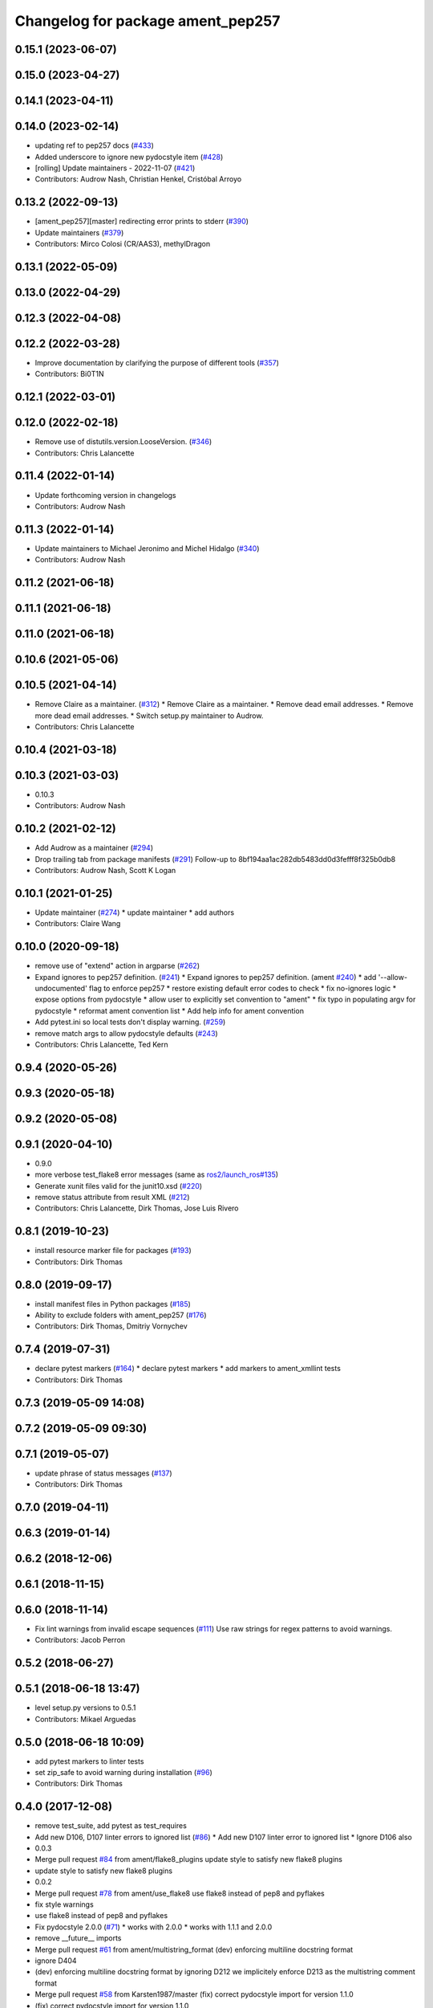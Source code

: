 ^^^^^^^^^^^^^^^^^^^^^^^^^^^^^^^^^^
Changelog for package ament_pep257
^^^^^^^^^^^^^^^^^^^^^^^^^^^^^^^^^^

0.15.1 (2023-06-07)
-------------------

0.15.0 (2023-04-27)
-------------------

0.14.1 (2023-04-11)
-------------------

0.14.0 (2023-02-14)
-------------------
* updating ref to pep257 docs (`#433 <https://github.com/ament/ament_lint/issues/433>`_)
* Added underscore to ignore new pydocstyle item (`#428 <https://github.com/ament/ament_lint/issues/428>`_)
* [rolling] Update maintainers - 2022-11-07 (`#421 <https://github.com/ament/ament_lint/issues/421>`_)
* Contributors: Audrow Nash, Christian Henkel, Cristóbal Arroyo

0.13.2 (2022-09-13)
-------------------
* [ament_pep257][master] redirecting error prints to stderr (`#390 <https://github.com/ament/ament_lint/issues/390>`_)
* Update maintainers (`#379 <https://github.com/ament/ament_lint/issues/379>`_)
* Contributors: Mirco Colosi (CR/AAS3), methylDragon

0.13.1 (2022-05-09)
-------------------

0.13.0 (2022-04-29)
-------------------

0.12.3 (2022-04-08)
-------------------

0.12.2 (2022-03-28)
-------------------
* Improve documentation by clarifying the purpose of different tools (`#357 <https://github.com/ament/ament_lint/issues/357>`_)
* Contributors: Bi0T1N

0.12.1 (2022-03-01)
-------------------

0.12.0 (2022-02-18)
-------------------
* Remove use of distutils.version.LooseVersion. (`#346 <https://github.com/ament/ament_lint/issues/346>`_)
* Contributors: Chris Lalancette

0.11.4 (2022-01-14)
-------------------
* Update forthcoming version in changelogs
* Contributors: Audrow Nash

0.11.3 (2022-01-14)
-------------------
* Update maintainers to Michael Jeronimo and Michel Hidalgo (`#340 <https://github.com/ament/ament_lint/issues/340>`_)
* Contributors: Audrow Nash

0.11.2 (2021-06-18)
-------------------

0.11.1 (2021-06-18)
-------------------

0.11.0 (2021-06-18)
-------------------

0.10.6 (2021-05-06)
-------------------

0.10.5 (2021-04-14)
-------------------
* Remove Claire as a maintainer. (`#312 <https://github.com/ament/ament_lint/issues/312>`_)
  * Remove Claire as a maintainer.
  * Remove dead email addresses.
  * Remove more dead email addresses.
  * Switch setup.py maintainer to Audrow.
* Contributors: Chris Lalancette

0.10.4 (2021-03-18)
-------------------

0.10.3 (2021-03-03)
-------------------
* 0.10.3
* Contributors: Audrow Nash

0.10.2 (2021-02-12)
-------------------
* Add Audrow as a maintainer (`#294 <https://github.com/ament/ament_lint/issues/294>`_)
* Drop trailing tab from package manifests (`#291 <https://github.com/ament/ament_lint/issues/291>`_)
  Follow-up to 8bf194aa1ac282db5483dd0d3fefff8f325b0db8
* Contributors: Audrow Nash, Scott K Logan

0.10.1 (2021-01-25)
-------------------
* Update maintainer (`#274 <https://github.com/ament/ament_lint/issues/274>`_)
  * update maintainer
  * add authors
* Contributors: Claire Wang

0.10.0 (2020-09-18)
-------------------
* remove use of "extend" action in argparse (`#262 <https://github.com/ament/ament_lint/issues/262>`_)
* Expand ignores to pep257 definition. (`#241 <https://github.com/ament/ament_lint/issues/241>`_)
  * Expand ignores to pep257 definition. (ament `#240 <https://github.com/ament/ament_lint/issues/240>`_)
  * add '--allow-undocumented' flag to enforce pep257
  * restore existing default error codes to check
  * fix no-ignores logic
  * expose options from pydocstyle
  * allow user to explicitly set convention to "ament"
  * fix typo in populating argv for pydocstyle
  * reformat ament convention list
  * Add help info for ament convention
* Add pytest.ini so local tests don't display warning. (`#259 <https://github.com/ament/ament_lint/issues/259>`_)
* remove match args to allow pydocstyle defaults (`#243 <https://github.com/ament/ament_lint/issues/243>`_)
* Contributors: Chris Lalancette, Ted Kern

0.9.4 (2020-05-26)
------------------

0.9.3 (2020-05-18)
------------------

0.9.2 (2020-05-08)
------------------

0.9.1 (2020-04-10)
------------------
* 0.9.0
* more verbose test_flake8 error messages (same as `ros2/launch_ros#135 <https://github.com/ros2/launch_ros/issues/135>`_)
* Generate xunit files valid for the junit10.xsd (`#220 <https://github.com/ament/ament_lint/issues/220>`_)
* remove status attribute from result XML (`#212 <https://github.com/ament/ament_lint/issues/212>`_)
* Contributors: Chris Lalancette, Dirk Thomas, Jose Luis Rivero

0.8.1 (2019-10-23)
------------------
* install resource marker file for packages (`#193 <https://github.com/ament/ament_lint/issues/193>`_)
* Contributors: Dirk Thomas

0.8.0 (2019-09-17)
------------------
* install manifest files in Python packages (`#185 <https://github.com/ament/ament_lint/issues/185>`_)
* Ability to exclude folders with ament_pep257 (`#176 <https://github.com/ament/ament_lint/issues/176>`_)
* Contributors: Dirk Thomas, Dmitriy Vornychev

0.7.4 (2019-07-31)
------------------
* declare pytest markers (`#164 <https://github.com/ament/ament_lint/issues/164>`_)
  * declare pytest markers
  * add markers to ament_xmllint tests
* Contributors: Dirk Thomas

0.7.3 (2019-05-09 14:08)
------------------------

0.7.2 (2019-05-09 09:30)
------------------------

0.7.1 (2019-05-07)
------------------
* update phrase of status messages (`#137 <https://github.com/ament/ament_lint/issues/137>`_)
* Contributors: Dirk Thomas

0.7.0 (2019-04-11)
------------------

0.6.3 (2019-01-14)
------------------

0.6.2 (2018-12-06)
------------------

0.6.1 (2018-11-15)
------------------

0.6.0 (2018-11-14)
------------------
* Fix lint warnings from invalid escape sequences (`#111 <https://github.com/ament/ament_lint/issues/111>`_)
  Use raw strings for regex patterns to avoid warnings.
* Contributors: Jacob Perron

0.5.2 (2018-06-27)
------------------

0.5.1 (2018-06-18 13:47)
------------------------
* level setup.py versions to 0.5.1
* Contributors: Mikael Arguedas

0.5.0 (2018-06-18 10:09)
------------------------
* add pytest markers to linter tests
* set zip_safe to avoid warning during installation (`#96 <https://github.com/ament/ament_lint/issues/96>`_)
* Contributors: Dirk Thomas

0.4.0 (2017-12-08)
------------------
* remove test_suite, add pytest as test_requires
* Add new D106, D107 linter errors to ignored list (`#86 <https://github.com/ament/ament_lint/issues/86>`_)
  * Add new D107 linter error to ignored list
  * Ignore D106 also
* 0.0.3
* Merge pull request `#84 <https://github.com/ament/ament_lint/issues/84>`_ from ament/flake8_plugins
  update style to satisfy new flake8 plugins
* update style to satisfy new flake8 plugins
* 0.0.2
* Merge pull request `#78 <https://github.com/ament/ament_lint/issues/78>`_ from ament/use_flake8
  use flake8 instead of pep8 and pyflakes
* fix style warnings
* use flake8 instead of pep8 and pyflakes
* Fix pydocstyle 2.0.0 (`#71 <https://github.com/ament/ament_lint/issues/71>`_)
  * works with 2.0.0
  * works with 1.1.1 and 2.0.0
* remove __future_\_ imports
* Merge pull request `#61 <https://github.com/ament/ament_lint/issues/61>`_ from ament/multistring_format
  (dev) enforcing multiline docstring format
* ignore D404
* (dev) enforcing multiline docstring format
  by ignoring D212 we implicitely enforce D213 as the multistring comment
  format
* Merge pull request `#58 <https://github.com/ament/ament_lint/issues/58>`_ from Karsten1987/master
  (fix) correct pydocstyle import for version 1.1.0
* (fix) correct pydocstyle import for version 1.1.0
* update schema url
* add schema to manifest files
* fix pydocstyle paths (`#57 <https://github.com/ament/ament_lint/issues/57>`_)
* Merge pull request `#49 <https://github.com/ament/ament_lint/issues/49>`_ from ament/xenial
  use upstream pydocstyle
* use new pydocstyle
* Merge pull request `#47 <https://github.com/ament/ament_lint/issues/47>`_ from ament/wjwwood-patch-1
  ignore pep257 error D203 by default
* ignore pep257 error D203 by default
* Merge pull request `#42 <https://github.com/ament/ament_lint/issues/42>`_ from ament/remove_second_extension
  remove result type extension from testsuite name
* remove result type extension from testsuite name
* Merge pull request `#28 <https://github.com/ament/ament_lint/issues/28>`_ from ament/pep257
  add packages to check pep257 compliance
* add ament_pep257 package
* Contributors: Dirk Thomas, Karsten Knese, William Woodall, dhood
